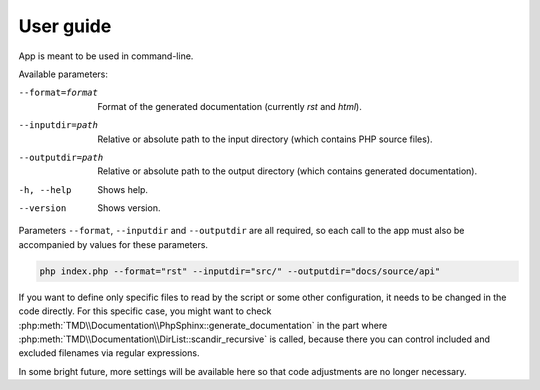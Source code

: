 User guide
==========
App is meant to be used in command-line.

Available parameters:

--format=format   Format of the generated documentation (currently `rst` and `html`).
--inputdir=path   Relative or absolute path to the input directory (which contains PHP source files).
--outputdir=path  Relative or absolute path to the output directory (which contains generated documentation).
-h, --help        Shows help.
--version         Shows version.

Parameters ``--format``, ``--inputdir`` and ``--outputdir`` are all required, so each call to the app must also be accompanied by values for these parameters.

.. code:: sh

   php index.php --format="rst" --inputdir="src/" --outputdir="docs/source/api"

If you want to define only specific files to read by the script or some other configuration, it needs to be changed in the code directly. For this specific case, you might want to check :php:meth:`TMD\\Documentation\\PhpSphinx::generate_documentation` in the part where :php:meth:`TMD\\Documentation\\DirList::scandir_recursive` is called, because there you can control included and excluded filenames via regular expressions.

In some bright future, more settings will be available here so that code adjustments are no longer necessary.
